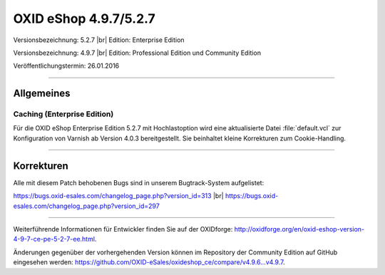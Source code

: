 OXID eShop 4.9.7/5.2.7
======================

Versionsbezeichnung: 5.2.7 |br|
Edition: Enterprise Edition

Versionsbezeichnung: 4.9.7 |br|
Edition: Professional Edition und Community Edition

Veröffentlichungstermin: 26.01.2016

----------

Allgemeines
-----------

Caching (Enterprise Edition)
^^^^^^^^^^^^^^^^^^^^^^^^^^^^
Für die OXID eShop Enterprise Edition 5.2.7 mit Hochlastoption wird eine aktualisierte Datei :file:`default.vcl` zur Konfiguration von Varnish ab Version 4.0.3 bereitgestellt. Sie beinhaltet kleine Korrekturen zum Cookie-Handling.

----------

Korrekturen
-----------

Alle mit diesem Patch behobenen Bugs sind in unserem Bugtrack-System aufgelistet:

`https://bugs.oxid-esales.com/changelog_page.php?version_id=313 <https://bugs.oxid-esales.com/changelog_page.php?version_id=313>`_  |br|
`https://bugs.oxid-esales.com/changelog_page.php?version_id=297 <https://bugs.oxid-esales.com/changelog_page.php?version_id=297>`_

----------

Weiterführende Informationen für Entwickler finden Sie auf der OXIDforge: `http://oxidforge.org/en/oxid-eshop-version-4-9-7-ce-pe-5-2-7-ee.html <http://oxidforge.org/en/oxid-eshop-version-4-9-7-ce-pe-5-2-7-ee.html>`_.

Änderungen gegenüber der vorhergehenden Version können im Repository der Community Edition auf GitHub eingesehen werden: `https://github.com/OXID-eSales/oxideshop_ce/compare/v4.9.6...v4.9.7 <https://github.com/OXID-eSales/oxideshop_ce/compare/v4.9.6...v4.9.7>`_.

.. Intern: oxaahb, Status: